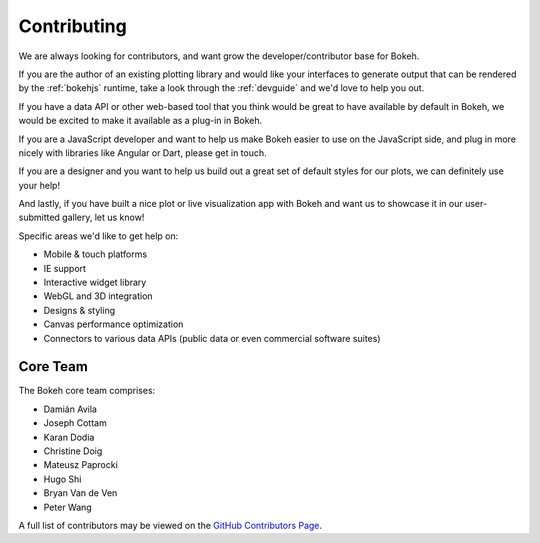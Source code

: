 
Contributing
============

We are always looking for contributors, and want grow the developer/contributor
base for Bokeh.

If you are the author of an existing plotting library and would like your
interfaces to generate output that can be rendered by the :ref:`bokehjs`
runtime, take a look through the :ref:`devguide` and we'd love to help you out.

If you have a data API or other web-based tool that you think would be great
to have available by default in Bokeh, we would be excited to make it available
as a plug-in in Bokeh.

If you are a JavaScript developer and want to help us make Bokeh easier to use
on the JavaScript side, and plug in more nicely with libraries like Angular or
Dart, please get in touch.

If you are a designer and you want to help us build out a great set of default
styles for our plots, we can definitely use your help!

And lastly, if you have built a nice plot or live visualization app with Bokeh
and want us to showcase it in our user-submitted gallery, let us know!

Specific areas we'd like to get help on:

* Mobile & touch platforms
* IE support
* Interactive widget library
* WebGL and 3D integration
* Designs & styling
* Canvas performance optimization
* Connectors to various data APIs (public data or even commercial software suites)

Core Team
---------
The Bokeh core team comprises:

* Damián Avila
* Joseph Cottam
* Karan Dodia
* Christine Doig
* Mateusz Paprocki
* Hugo Shi
* Bryan Van de Ven
* Peter Wang

A full list of contributors may be viewed on the `GitHub Contributors Page <https://github.com/ContinuumIO/bokeh/graphs/contributors>`_.




